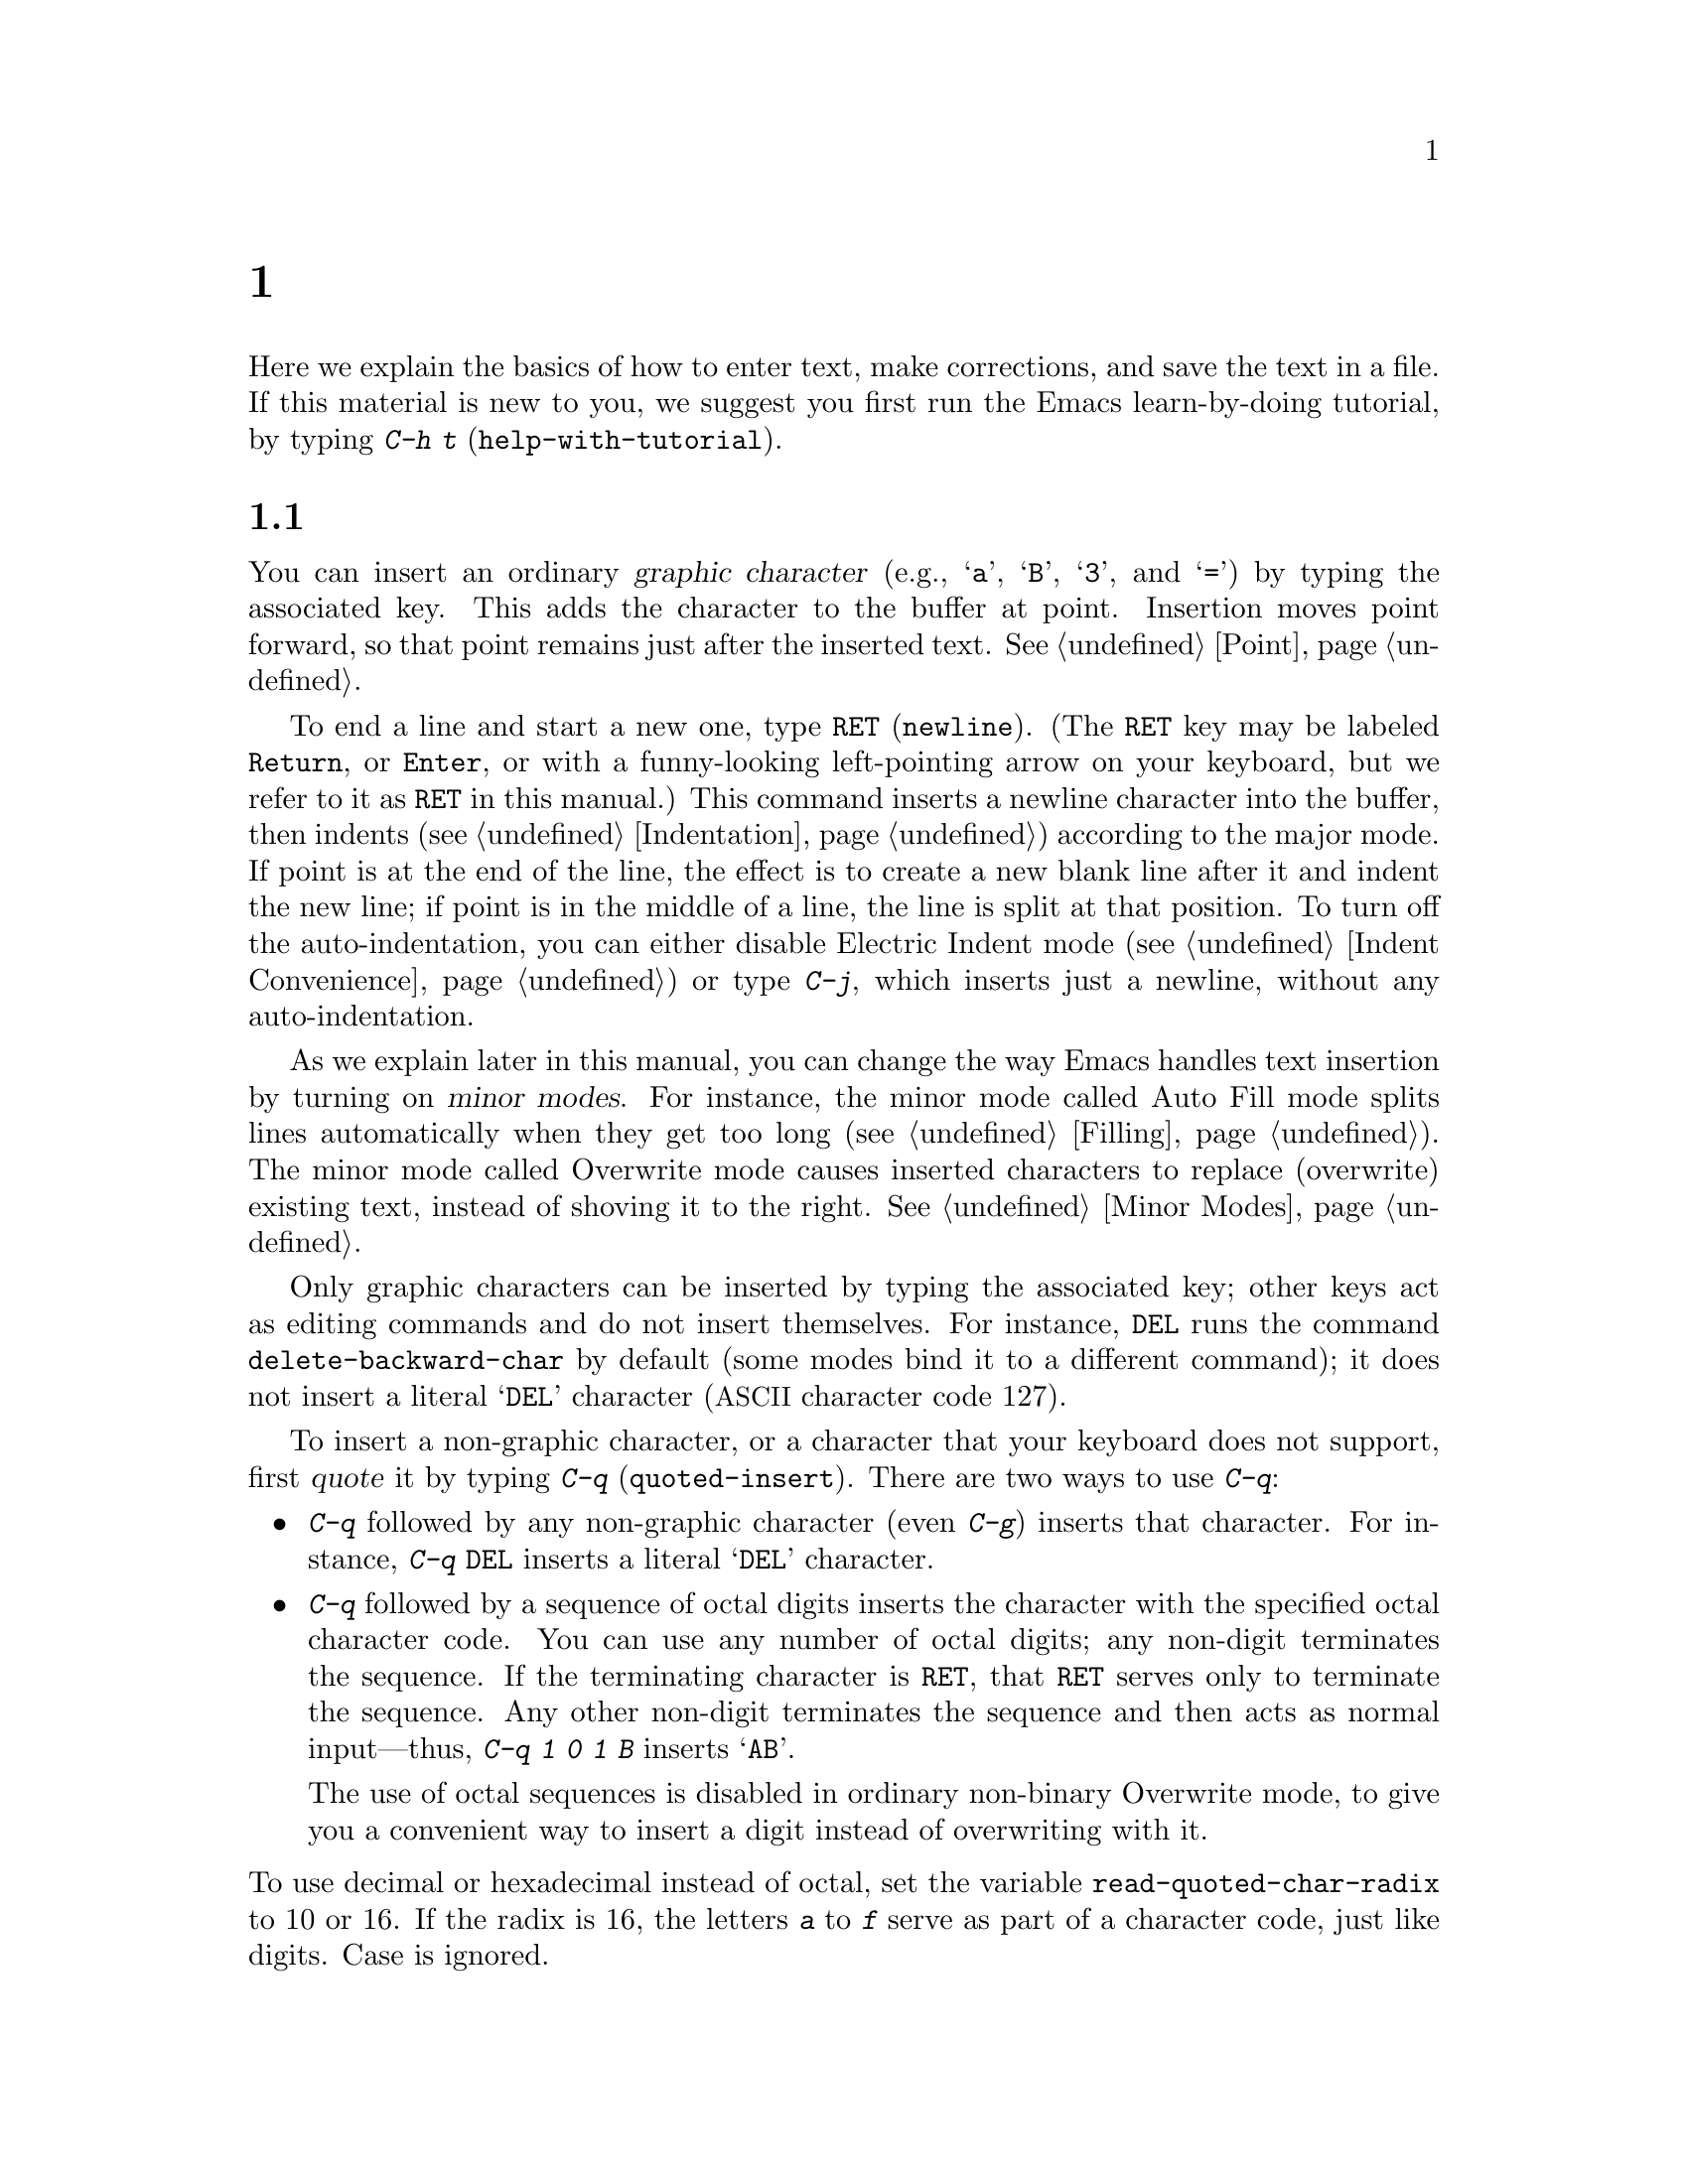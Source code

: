 @c ===========================================================================
@c
@c This file was generated with po4a. Translate the source file.
@c
@c ===========================================================================
@c -*- coding: utf-8 -*-
@c This is part of the Emacs manual.
@c Copyright (C) 1985--1987, 1993--1995, 1997, 2000--2024 Free Software
@c Foundation, Inc.
@c See file emacs-ja.texi for copying conditions.
@node Basic
@chapter 基本的な編集コマンド

@kindex C-h t
@findex help-with-tutorial
  Here we explain the basics of how to enter text, make corrections, and save
the text in a file.  If this material is new to you, we suggest you first
run the Emacs learn-by-doing tutorial, by typing @kbd{C-h t}
(@code{help-with-tutorial}).

@menu


* Inserting Text::           Inserting text by simply typing it.
* Moving Point::             Moving the cursor to the place where you want 
                               to change something.
* Erasing::                  Deleting and killing text.
* Basic Undo::               Undoing recent changes in the text.
* Files: Basic Files.        Visiting, creating, and saving files.
* Help: Basic Help.          Asking what a character does.
* Blank Lines::              Making and deleting blank lines.
* Continuation Lines::       How Emacs displays lines too wide for the 
                               screen.
* Position Info::            What line, row, or column is point on?
* Arguments::                Numeric arguments for repeating a command N 
                               times.
* Repeating::                Repeating the previous command quickly.
@end menu

@node Inserting Text
@section テキストの挿入

@cindex insertion
@cindex graphic characters
  You can insert an ordinary @dfn{graphic character} (e.g., @samp{a},
@samp{B}, @samp{3}, and @samp{=}) by typing the associated key.  This adds
the character to the buffer at point.  Insertion moves point forward, so
that point remains just after the inserted text.  @xref{Point}.

@kindex RET
@kindex C-j
@cindex newline
@c @findex electric-indent-just-newline
  To end a line and start a new one, type @key{RET} (@code{newline}).  (The
@key{RET} key may be labeled @key{Return}, or @key{Enter}, or with a
funny-looking left-pointing arrow on your keyboard, but we refer to it as
@key{RET} in this manual.)  This command inserts a newline character into
the buffer, then indents (@pxref{Indentation})  according to the major
mode.  If point is at the end of the line, the effect is to create a new
blank line after it and indent the new line; if point is in the middle of a
line, the line is split at that position.  To turn off the auto-indentation,
you can either disable Electric Indent mode (@pxref{Indent Convenience}) or
type @kbd{C-j}, which inserts just a newline, without any auto-indentation.

  As we explain later in this manual, you can change the way Emacs handles
text insertion by turning on @dfn{minor modes}.  For instance, the minor
mode called Auto Fill mode splits lines automatically when they get too long
(@pxref{Filling}).  The minor mode called Overwrite mode causes inserted
characters to replace (overwrite) existing text, instead of shoving it to
the right.  @xref{Minor Modes}.

@cindex quoting
@kindex C-q
@findex quoted-insert
  Only graphic characters can be inserted by typing the associated key; other
keys act as editing commands and do not insert themselves.  For instance,
@key{DEL} runs the command @code{delete-backward-char} by default (some
modes bind it to a different command); it does not insert a literal
@samp{DEL} character (@acronym{ASCII} character code 127).

  To insert a non-graphic character, or a character that your keyboard does
not support, first @dfn{quote} it by typing @kbd{C-q}
(@code{quoted-insert}).  There are two ways to use @kbd{C-q}:

@itemize @bullet
@item
@kbd{C-q} followed by any non-graphic character (even @kbd{C-g})  inserts
that character.  For instance, @kbd{C-q @key{DEL}} inserts a literal
@samp{DEL} character.

@item
@kbd{C-q} followed by a sequence of octal digits inserts the character with
the specified octal character code.  You can use any number of octal digits;
any non-digit terminates the sequence.  If the terminating character is
@key{RET}, that @key{RET} serves only to terminate the sequence.  Any other
non-digit terminates the sequence and then acts as normal input---thus,
@kbd{C-q 1 0 1 B} inserts @samp{AB}.

The use of octal sequences is disabled in ordinary non-binary Overwrite
mode, to give you a convenient way to insert a digit instead of overwriting
with it.
@end itemize

@vindex read-quoted-char-radix
@noindent
To use decimal or hexadecimal instead of octal, set the variable
@code{read-quoted-char-radix} to 10 or 16.  If the radix is 16, the letters
@kbd{a} to @kbd{f} serve as part of a character code, just like digits.
Case is ignored.

@findex insert-char
@kindex C-x 8
@cindex Unicode characters, inserting
@cindex insert Unicode character
@cindex characters, inserting by name or code-point
@cindex curly quotes, inserting
@cindex curved quotes, inserting
  A few common Unicode characters can be inserted via a command starting with
@w{@kbd{C-x 8}}.  For example, @kbd{C-x 8 [} inserts @t{‘} which is
Unicode code-point U+2018 @sc{left single quotation mark}, sometimes called
a left single ``curved quote'' or ``curly quote''.  Similarly, @w{@kbd{C-x 8
]}}, @kbd{C-x 8 @{} and @kbd{C-x 8 @}} insert the curved quotes @t{’},
@t{“} and @t{”}, respectively.  Also, a working @key{Alt} key acts like
@kbd{C-x 8} (unless followed by @key{RET}); e.g., @kbd{A-[} acts like
@kbd{C-x 8 [} and inserts @t{‘}.  To see which characters have @kbd{C-x 8}
shorthands, type @kbd{C-x 8 C-h}.

  Alternatively, you can use the command @kbd{C-x 8 @key{RET}}
(@code{insert-char}).  This prompts for the Unicode name or code-point of a
character, using the minibuffer.  If you enter a name, the command provides
completion (@pxref{Completion}).  If you enter a code-point, it should be as
a hexadecimal number (the convention for Unicode), or a number with a
specified radix, e.g., @code{#o23072} (octal); @xref{Integer Basics,,,
elisp, The Emacs Lisp Reference Manual}.  The command then inserts the
corresponding character into the buffer.

  For example, the following all insert the same character:

@example
@kbd{C-x 8 @key{RET} left single quotation mark @key{RET}}
@kbd{C-x 8 @key{RET} left sin @key{TAB} @key{RET}}
@kbd{C-x 8 @key{RET} 2018 @key{RET}}
@kbd{C-x 8 [}
@kbd{A-[}  @r{(if the Alt key works)}
@kbd{`}    @r{(in Electric Quote mode)}
@end example

  A numeric argument to @kbd{C-q} or @kbd{C-x 8 ...} specifies how many copies
of the character to insert (@pxref{Arguments}).

  As an alternative to @kbd{C-x 8}, you can select the corresponding transient
input method by typing @kbd{C-u C-x \ iso-transl @key{RET}}, then
temporarily activating this transient input method by typing @kbd{C-x \ [}
will insert the same character @t{‘} (@pxref{transient input method}).

  In addition, in some contexts, if you type a quotation using grave accent
and apostrophe @kbd{`like this'}, it is converted to a form @t{‘like
this’} using single quotation marks, even without @kbd{C-x 8} commands.
Similarly, typing a quotation @kbd{``like this''} using double grave accent
and apostrophe converts it to a form @t{“like this”} using double
quotation marks.  @xref{Quotation Marks}.

@node Moving Point
@section ポイント位置の変更

@cindex arrow keys
@cindex moving point
@cindex movement
@cindex cursor motion
@cindex moving the cursor
  To do more than insert characters, you have to know how to move point
(@pxref{Point}).  The keyboard commands @kbd{C-f}, @kbd{C-b}, @kbd{C-n}, and
@kbd{C-p} move point to the right, left, down, and up, respectively.  You
can also move point using the @dfn{arrow keys} present on most keyboards:
@key{RIGHT}, @key{LEFT}, @key{DOWN}, and @key{UP}; however, many Emacs users
find that it is slower to use the arrow keys than the control keys, because
you need to move your hand to the area of the keyboard where those keys are
located.

  You can also click the left mouse button to move point to the position
clicked.  Emacs also provides a variety of additional keyboard commands that
move point in more sophisticated ways.

@table @kbd

@item C-f
@kindex C-f
@findex forward-char
Move forward one character (@code{forward-char}).

@item @key{RIGHT}
@kindex RIGHT
@findex right-char
This command (@code{right-char}) behaves like @kbd{C-f}, except when point
is in a right-to-left paragraph (@pxref{Bidirectional Editing}).

@item C-b
@kindex C-b
@findex backward-char
Move backward one character (@code{backward-char}).

@item @key{LEFT}
@kindex LEFT
@findex left-char
This command (@code{left-char}) behaves like @kbd{C-b}, except if the
current paragraph is right-to-left (@pxref{Bidirectional Editing}).

@item C-n
@itemx @key{DOWN}
@kindex C-n
@kindex DOWN
@findex next-line
Move down one screen line (@code{next-line}).  This command attempts to keep
the horizontal position unchanged, so if you start in the middle of one
line, you move to the middle of the next.

@item C-p
@itemx @key{UP}
@kindex C-p
@kindex UP
@findex previous-line
Move up one screen line (@code{previous-line}).  This command preserves
position within the line, like @kbd{C-n}.

@item C-a
@itemx @key{Home}
@kindex C-a
@kindex HOME
@findex move-beginning-of-line
Move to the beginning of the line (@code{move-beginning-of-line}).

@item C-e
@itemx @key{End}
@kindex C-e
@kindex END
@findex move-end-of-line
Move to the end of the line (@code{move-end-of-line}).

@item M-f
Move forward one word (@code{forward-word}).  @xref{Words}.

@item C-@key{RIGHT}
@itemx M-@key{RIGHT}
@kindex C-RIGHT
@kindex M-RIGHT
@findex right-word
This command (@code{right-word}) behaves like @kbd{M-f}, except it moves
@emph{backward} by one word if the current paragraph is right-to-left.
@xref{Bidirectional Editing}.

@item M-b
Move backward one word (@code{backward-word}).  @xref{Words}.

@item C-@key{LEFT}
@itemx M-@key{LEFT}
@kindex C-LEFT
@kindex M-LEFT
@findex left-word
This command (@code{left-word}) behaves like @kbd{M-b}, except it moves
@emph{forward} by one word if the current paragraph is right-to-left.
@xref{Bidirectional Editing}.

@item M-r
@kindex M-r
@findex move-to-window-line-top-bottom
Without moving the text on the screen, reposition point on the left margin
of the center-most text line of the window; on subsequent consecutive
invocations, move point to the left margin of the top-most line, the
bottom-most line, and so forth, in cyclic order
(@code{move-to-window-line-top-bottom}).

A numeric argument says which screen line to place point on, counting
downward from the top of the window (zero means the top line).  A negative
argument counts lines up from the bottom (@minus{}1 means the bottom line).
@xref{Arguments}, for more information on numeric arguments.

@item M-<
@kindex M-<
@findex beginning-of-buffer
Move to the top of the buffer (@code{beginning-of-buffer}).  With numeric
argument @var{n}, move to @var{n}/10 of the way from the top.  On graphical
displays, @kbd{C-@key{HOME}} does the same.

@item M->
@kindex M->
@kindex C-END
@findex end-of-buffer
Move to the end of the buffer (@code{end-of-buffer}).  On graphical
displays, @kbd{C-@key{END}} does the same.

@item C-v
@itemx @key{PageDown}
@itemx @key{next}
@kindex C-v
@kindex PageDown
@kindex next
Scroll the display one screen forward, and move point onscreen if necessary
(@code{scroll-up-command}).  @xref{Scrolling}.

@item M-v
@itemx @key{PageUp}
@itemx @key{prior}
@kindex M-v
@kindex PageUp
@kindex prior
Scroll one screen backward, and move point onscreen if necessary
(@code{scroll-down-command}).  @xref{Scrolling}.

@item M-g c
@kindex M-g c
@findex goto-char
Read a number @var{n} and move point to buffer position @var{n}.  Position 1
is the beginning of the buffer.  If point is on or just after a number in
the buffer, that is the default for @var{n}.  Just type @key{RET} in the
minibuffer to use it.  You can also specify @var{n} by giving @kbd{M-g c} a
numeric prefix argument.

@item M-g M-g
@itemx M-g g
@kindex M-g M-g
@kindex M-g g
@findex goto-line
@findex goto-line-relative
Read a number @var{n} and move point to the beginning of line number @var{n}
(@code{goto-line}).  Line 1 is the beginning of the buffer.  If point is on
or just after a number in the buffer, that is the default for @var{n}.  Just
type @key{RET} in the minibuffer to use it.  You can also specify @var{n} by
giving @kbd{M-g M-g} a numeric prefix argument.  @xref{Select Buffer}, for
the behavior of @kbd{M-g M-g} when you give it a plain prefix argument.
Alternatively, you can use the command @code{goto-line-relative} to move
point to the line relative to the accessible portion of the narrowed buffer.

@code{goto-line} has its own history list (@pxref{Minibuffer History}).  You
can have either a single list shared between all buffers (the default) or a
separate list for each buffer, by customizing the user option
@code{goto-line-history-local}.

@item M-g @key{TAB}
@kindex M-g TAB
@findex move-to-column
Read a number @var{n} and move to column @var{n} in the current line.
Column 0 is the leftmost column.  If called with a prefix argument, move to
the column number specified by the argument's numeric value.

@item C-x C-n
@kindex C-x C-n
@findex set-goal-column
Use the current column of point as the @dfn{semipermanent goal column}
(@code{set-goal-column}) in the current buffer.  When a semipermanent goal
column is in effect, @kbd{C-n}, @kbd{C-p}, @kbd{<prior>} and @kbd{<next>}
always try to move to this column, or as close as possible to it, after
moving vertically.  The goal column remains in effect until canceled.

@item C-u C-x C-n
Cancel the goal column.  Henceforth, @kbd{C-n} and @kbd{C-p} try to preserve
the horizontal position, as usual.
@end table

@vindex line-move-visual
  When a line of text in the buffer is longer than the width of the window,
Emacs usually displays it on two or more @dfn{screen lines}, a.k.a.@:
@dfn{visual lines}.  For convenience, @kbd{C-n} and @kbd{C-p} move point by
screen lines, as do the equivalent keys @kbd{@key{down}} and
@kbd{@key{up}}.  You can force these commands to move according to
@dfn{logical lines} (i.e., according to the text lines in the buffer)  by
setting the variable @code{line-move-visual} to @code{nil}; if a logical
line occupies multiple screen lines, the cursor then skips over the
additional screen lines.  For details, see @ref{Continuation Lines}.
@xref{Variables}, for how to set variables such as @code{line-move-visual}.

  Unlike @kbd{C-n} and @kbd{C-p}, most of the Emacs commands that work on
lines work on @emph{logical} lines.  For instance, @kbd{C-a}
(@code{move-beginning-of-line}) and @kbd{C-e} (@code{move-end-of-line})
respectively move to the beginning and end of the logical line.  Whenever we
encounter commands that work on screen lines, such as @kbd{C-n} and
@kbd{C-p}, we will point these out.

@vindex track-eol
  When @code{line-move-visual} is @code{nil}, you can also set the variable
@code{track-eol} to a non-@code{nil} value.  Then @kbd{C-n} and @kbd{C-p},
when starting at the end of the logical line, move to the end of the next
logical line.  Normally, @code{track-eol} is @code{nil}.

@vindex next-line-add-newlines
  @kbd{C-n} normally stops at the end of the buffer when you use it on the
last line in the buffer.  However, if you set the variable
@code{next-line-add-newlines} to a non-@code{nil} value, @kbd{C-n} on the
last line of a buffer creates an additional line at the end and moves down
into it.

@node Erasing
@section テキストの消去
@cindex killing characters and lines
@cindex deleting characters and lines
@cindex erasing characters and lines

@table @kbd
@item @key{DEL}
@itemx @key{BACKSPACE}
Delete the character before point, or the region if it is active
(@code{delete-backward-char}).

@item @key{Delete}
Delete the character or grapheme cluster after point, or the region if it is
active (@code{delete-forward-char}).

@item C-d
Delete the character after point (@code{delete-char}).

@item C-k
Kill to the end of the line (@code{kill-line}).

@item M-d
Kill forward to the end of the next word (@code{kill-word}).

@item M-@key{DEL}
@itemx M-@key{BACKSPACE}
Kill back to the beginning of the previous word (@code{backward-kill-word}).
@end table

  The @kbd{@key{DEL}} (@code{delete-backward-char}) command removes the
character before point, moving the cursor and the characters after it
backwards.  If point was at the beginning of a line, this deletes the
preceding newline, joining this line to the previous one.

  If, however, the region is active, @kbd{@key{DEL}} instead deletes the text
in the region.  @xref{Mark}, for a description of the region.

  On most keyboards, @key{DEL} is labeled @key{BACKSPACE}, but we refer to it
as @key{DEL} in this manual.  (Do not confuse @key{DEL} with the
@key{Delete} key; we will discuss @key{Delete} momentarily.)  On some text
terminals, Emacs may not recognize the @key{DEL} key properly.  @xref{DEL
Does Not Delete}, if you encounter this problem.

@cindex grapheme cluster, deletion
@cindex delete entire grapheme cluster
  The @key{Delete} (@code{delete-forward-char}) command deletes in the
opposite direction: it deletes the character after point, i.e., the
character under the cursor.  If point was at the end of a line, this joins
the following line onto this one.  Like @kbd{@key{DEL}}, it deletes the text
in the region if the region is active (@pxref{Mark}).  If the character
after point is composed with following characters and displayed as a single
display unit, a so-called @dfn{grapheme cluster} representing the entire
sequence, @key{Delete} deletes the entire sequence in one go.  This is in
contrast to @key{DEL} which always deletes a single character, even if the
character is composed.

  @kbd{C-d} (@code{delete-char}) deletes the character after point, similar to
@key{Delete}, but regardless of whether the region is active.

  @xref{Deletion}, for more detailed information about the above deletion
commands.

  @kbd{C-k} (@code{kill-line}) erases (kills) a line at a time.  If you type
@kbd{C-k} at the beginning or middle of a line, it kills all the text up to
the end of the line.  If you type @kbd{C-k} at the end of a line, it joins
that line with the following line.

  @xref{Killing}, for more information about @kbd{C-k} and related commands.

@node Basic Undo
@section 変更のアンドゥ

@table @kbd
@item C-/
@itemx C-x u
@itemx C-_
Undo one entry of the undo records---usually, one command worth
(@code{undo}).  (The first key might be unavailable on text-mode displays.)
@end table

  Emacs records a list of changes made in the buffer text, so you can undo
recent changes.  This is done using the @code{undo} command, which is bound
to @kbd{C-/} (as well as @kbd{C-x u} and @kbd{C-_}).  Normally, this command
undoes the last change, moving point back to where it was before the
change.  The undo command applies only to changes in the buffer; you can't
use it to undo cursor motion.

  On a terminal that supports the @key{Control} modifier on all other keys,
the easiest way to invoke @code{undo} is with @kbd{C-/}, since that doesn't
need the @key{Shift} modifier.  On terminals which allow only the ASCII
control characters, @kbd{C-/} does not exist, but for many of them @kbd{C-/}
still works because it actually sends @kbd{C-_} to Emacs, while many others
allow you to omit the @key{Shift} modifier when you type @kbd{C-_} (in
effect pressing @kbd{C--}), making that the most convenient way to invoke
@code{undo}.

  Although each editing command usually makes a separate entry in the undo
records, very simple commands may be grouped together.  Sometimes, an entry
may cover just part of a complex command.

  If you repeat @kbd{C-/} (or its aliases), each repetition undoes another,
earlier change, back to the limit of the undo information available.  If all
recorded changes have already been undone, the undo command displays an
error message and does nothing.

  To learn more about the @code{undo} command, see @ref{Undo}.

@node Basic Files
@section ファイル

  Text that you insert in an Emacs buffer lasts only as long as the Emacs
session.  To keep any text permanently, you must put it in a @dfn{file}.

  Suppose there is a file named @file{test.emacs} in your home directory.  To
begin editing this file in Emacs, type

@example
C-x C-f test.emacs @key{RET}
@end example

@noindent
Here the file name is given as an @dfn{argument} to the command @kbd{C-x
C-f} (@code{find-file}).  That command uses the @dfn{minibuffer} to read the
argument, and you type @key{RET} to terminate the argument
(@pxref{Minibuffer}).

  Emacs obeys this command by @dfn{visiting} the file: it creates a buffer,
copies the contents of the file into the buffer, and then displays the
buffer for editing.  If you alter the text, you can @dfn{save} the new text
in the file by typing @kbd{C-x C-s} (@code{save-buffer}).  This copies the
altered buffer contents back into the file @file{test.emacs}, making them
permanent.  Until you save, the changed text exists only inside Emacs, and
the file @file{test.emacs} is unaltered.

  To create a file, just visit it with @kbd{C-x C-f} as if it already
existed.  This creates an empty buffer, in which you can insert the text you
want to put in the file.  Emacs actually creates the file the first time you
save this buffer with @kbd{C-x C-s}.

  To learn more about using files in Emacs, see @ref{Files}.

@node Basic Help
@section ヘルプ

@cindex getting help with keys
  If you forget what a key does, you can find out by typing @kbd{C-h k}
(@code{describe-key}), followed by the key of interest; for example,
@kbd{C-h k C-n} tells you what @kbd{C-n} does.

  The prefix key @kbd{C-h} stands for ``help''.  The key @key{F1} serves as an
alias for @kbd{C-h}.  Apart from @kbd{C-h k}, there are many other help
commands providing different kinds of help.

  @xref{Help}, for details.

@node Blank Lines
@section 空行

@cindex inserting blank lines
@cindex deleting blank lines
  Here are special commands and techniques for inserting and deleting blank
lines.

@table @kbd
@item C-o
Insert a blank line after the cursor (@code{open-line}).
@item C-x C-o
Delete all but one of many consecutive blank lines
(@code{delete-blank-lines}).
@end table

@kindex C-o
@kindex C-x C-o
@cindex blank lines
@findex open-line
@findex delete-blank-lines
  We have seen how @kbd{@key{RET}} (@code{newline}) starts a new line of
text.  However, it may be easier to see what you are doing if you first make
a blank line and then insert the desired text into it.  This is easy to do
using the key @kbd{C-o} (@code{open-line}), which inserts a newline after
point but leaves point in front of the newline.  After @kbd{C-o}, type the
text for the new line.

  You can make several blank lines by typing @kbd{C-o} several times, or by
giving it a numeric argument specifying how many blank lines to make.
@xref{Arguments}, for how.  If you have a fill prefix, the @kbd{C-o} command
inserts the fill prefix on the new line, if typed at the beginning of a
line.  @xref{Fill Prefix}.

  The easy way to get rid of extra blank lines is with the command @kbd{C-x
C-o} (@code{delete-blank-lines}).  If point lies within a run of several
blank lines, @kbd{C-x C-o} deletes all but one of them.  If point is on a
single blank line, @kbd{C-x C-o} deletes it.  If point is on a nonblank
line, @kbd{C-x C-o} deletes all following blank lines, if any exists.

@node Continuation Lines
@section 継続行

@cindex continuation line
@cindex wrapping
@cindex line wrapping
@cindex fringes, and continuation lines
@cindex logical line
@cindex screen line
@cindex visual line
  Sometimes, a line of text in the buffer---a @dfn{logical line}---is too long
to fit in the window, and Emacs displays it as two or more @dfn{screen
lines}, or @dfn{visual lines}.  This is called @dfn{line wrapping} or
@dfn{continuation}, and the long logical line is called a @dfn{continued
line}.  On a graphical display, Emacs indicates line wrapping with small
bent arrows in the left and right window fringes.  On a text terminal, Emacs
indicates line wrapping by displaying a @samp{\} character at the right
margin.

  Most commands that act on lines act on logical lines, not screen lines.  For
instance, @kbd{C-k} kills a logical line.  As described earlier, @kbd{C-n}
(@code{next-line}) and @kbd{C-p} (@code{previous-line}) are special
exceptions: they move point down and up, respectively, by one screen line
(@pxref{Moving Point}).

@cindex line truncation, and fringes
  Emacs can optionally @dfn{truncate} long logical lines instead of continuing
them.  This means that every logical line occupies a single screen line; if
it is longer than the width of the window, the rest of the line is not
displayed.  On a graphical display, a truncated line is indicated by a small
straight arrow in the right fringe; on a text terminal, it is indicated by a
@samp{$} character in the right margin.  @xref{Line Truncation}.

  By default, continued lines are wrapped at the right window edge.  Since the
wrapping may occur in the middle of a word, continued lines can be difficult
to read.  The usual solution is to break your lines before they get too
long, by inserting newlines.  If you prefer, you can make Emacs insert a
newline automatically when a line gets too long, by using Auto Fill mode.
@xref{Filling}.

@cindex continuation lines, visual wrap prefix
@findex visual-wrap-prefix-mode
@findex global-visual-wrap-prefix-mode
  Normally, the first character of each continuation line is positioned at the
beginning of the screen line where it is displayed.  The minor mode
@code{visual-wrap-prefix-mode} and its global counterpart (@pxref{Minor
Modes}) @code{global-visual-wrap-prefix-mode} arranges for continuation
lines to be indented on display using a fill prefix (@pxref{Fill Prefix})
automatically computed from each line's surrounding context.  These prefixes
are display-only feature, and do not change the buffer text in any way.

  Sometimes, you may need to edit files containing many long logical lines,
and it may not be practical to break them all up by adding newlines.  In
that case, you can use Visual Line mode, which enables @dfn{word wrapping}:
instead of wrapping long lines exactly at the right window edge, Emacs wraps
them at the word boundaries (i.e., space or tab characters) nearest to the
right window edge.  Visual Line mode also redefines editing commands such as
@kbd{C-a}, @kbd{C-n}, and @kbd{C-k} to operate on screen lines rather than
logical lines.  @xref{Visual Line Mode}.

@node Position Info
@section カーソル位置の情報

  Here are commands to get information about the size and position of parts of
the buffer, and to count words and lines.

@table @kbd
@item M-x what-line
Display the line number of point.
@item M-x line-number-mode
@itemx M-x column-number-mode
Toggle automatic display of the current line number or column number.
@xref{Optional Mode Line}.  If you want to have a line number displayed
before each line, see @ref{Display Custom}.

@item M-=
Display the number of lines, sentences, words, and characters that are
present in the region (@code{count-words-region}).  @xref{Mark}, for
information about the region.

@item M-x count-words
Display the number of lines, sentences, words, and characters that are
present in the buffer.  If the region is active (@pxref{Mark}), display the
numbers for the region instead.

@item C-x =
Display the character code of character after point, character position of
point, and column of point (@code{what-cursor-position}).
@item M-x hl-line-mode
Enable or disable highlighting of the current line.  @xref{Cursor Display}.
@item M-x size-indication-mode
Toggle automatic display of the size of the buffer.  @xref{Optional Mode
Line}.
@end table

@findex what-line
@cindex line number commands
@cindex location of point
@cindex cursor location
@cindex point location
  @kbd{M-x what-line} displays the current line number in the echo area.  This
command is usually redundant because the current line number is shown in the
mode line (@pxref{Mode Line}).  However, if you narrow the buffer, the mode
line shows the line number relative to the accessible portion
(@pxref{Narrowing}).  By contrast, @code{what-line} displays both the line
number relative to the narrowed region and the line number relative to the
whole buffer.

@kindex M-=
@findex count-words-region
  @kbd{M-=} (@code{count-words-region}) displays a message reporting the
number of lines, sentences, words, and characters in the region
(@pxref{Mark}, for an explanation of the region).  With a prefix argument,
@kbd{C-u M-=}, the command displays a count for the entire buffer.

@findex count-words
  The command @kbd{M-x count-words} does the same job, but with a different
calling convention.  It displays a count for the region if the region is
active, and for the buffer otherwise.

@kindex C-x =
@findex what-cursor-position
  The command @kbd{C-x =} (@code{what-cursor-position}) shows information
about the current cursor position and the buffer contents at that position.
It displays a line in the echo area that looks like this:

@smallexample
Char: c (99, #o143, #x63) point=28062 of 36168 (78%) column=53
@end smallexample

  After @samp{Char:}, this shows the character in the buffer at point.  The
text inside the parenthesis shows the corresponding decimal, octal and hex
character codes; for more information about how @kbd{C-x =} displays
character information, see @ref{International Chars}.  After @samp{point=}
is the position of point as a character count (the first character in the
buffer is position 1, the second character is position 2, and so on).  The
number after that is the total number of characters in the buffer, and the
number in parenthesis expresses the position as a percentage of the total.
After @samp{column=} is the horizontal position of point, in columns
counting from the left edge of the window.

@vindex what-cursor-show-names
  If the user option @code{what-cursor-show-names} is non-@code{nil}, the name
of the character, as defined by the Unicode Character Database, is shown as
well.  The part in parentheses would then become:

@smallexample
(99, #o143, #x63, LATIN SMALL LETTER C)
@end smallexample

  If the buffer has been narrowed, making some of the text at the beginning
and the end temporarily inaccessible, @kbd{C-x =} displays additional text
describing the currently accessible range.  For example, it might display
this:

@smallexample
Char: C (67, #o103, #x43) point=252 of 889 (28%) <231-599> column=0
@end smallexample

@noindent
where the two extra numbers give the smallest and largest character position
that point is allowed to assume.  The characters between those two positions
are the accessible ones.  @xref{Narrowing}.

  Related, but different feature is @code{display-line-numbers-mode}
(@pxref{Display Custom}).

@node Arguments
@section 数引数
@cindex numeric arguments
@cindex prefix arguments
@cindex arguments to commands

  In the terminology of mathematics and computing, @dfn{argument} means ``data
provided to a function or operation''.  You can give any Emacs command a
@dfn{numeric argument} (also called a @dfn{prefix argument}).  Some commands
interpret the argument as a repetition count.  For example, giving @kbd{C-f}
an argument of ten causes it to move point forward by ten characters instead
of one.  With these commands, no argument is equivalent to an argument of
one, and negative arguments cause them to move or act in the opposite
direction.

@kindex M-1
@kindex M-@t{-}
@findex digit-argument
@findex negative-argument
  The easiest way to specify a numeric argument is to type a digit and/or a
minus sign while holding down the @key{Meta} key.  For example,

@example
M-5 C-n
@end example

@noindent
moves down five lines.  The keys @kbd{M-1}, @kbd{M-2}, and so on, as well as
@kbd{M--}, are bound to commands (@code{digit-argument} and
@code{negative-argument}) that set up an argument for the next command.
@kbd{M--} without digits normally means @minus{}1.

If you enter more than one digit, you need not hold down the @key{Meta} key
for the second and subsequent digits.  Thus, to move down fifty lines, type

@example
M-5 0 C-n
@end example

@noindent
Note that this @emph{does not} insert five copies of @samp{0} and move down
one line, as you might expect---the @samp{0} is treated as part of the
prefix argument.

(What if you do want to insert five copies of @samp{0}? Type @kbd{M-5 C-u
0}.  Here, @kbd{C-u} terminates the prefix argument, so that the next
keystroke begins the command that you want to execute.  Note that this
meaning of @kbd{C-u} applies only to this case.  For the usual role of
@kbd{C-u}, see below.)

@kindex C-u
@findex universal-argument
  Instead of typing @kbd{M-1}, @kbd{M-2}, and so on, another way to specify a
numeric argument is to type @kbd{C-u} (@code{universal-argument}) followed
by some digits, or (for a negative argument) a minus sign followed by
digits.  A minus sign without digits normally means @minus{}1.

  @kbd{C-u} alone has the special meaning of ``four times'': it multiplies the
argument for the next command by four.  @kbd{C-u C-u} multiplies it by
sixteen.  Thus, @kbd{C-u C-u C-f} moves forward sixteen characters.  Other
useful combinations are @kbd{C-u C-n}, @kbd{C-u C-u C-n} (move down a good
fraction of a screen), @kbd{C-u C-u C-o} (make sixteen blank lines), and
@kbd{C-u C-k} (kill four lines).

  You can use a numeric argument before a self-inserting character to insert
multiple copies of it.  This is straightforward when the character is not a
digit; for example, @w{@kbd{C-u 6 4 a}} inserts 64 copies of the character
@samp{a}.  But this does not work for inserting digits; @w{@kbd{C-u 6 4 1}}
specifies an argument of 641.  You can separate the argument from the digit
to insert with another @kbd{C-u}; for example, @w{@kbd{C-u 6 4 C-u 1}} does
insert 64 copies of the character @samp{1}.

  Some commands care whether there is an argument, but ignore its value.  For
example, the command @kbd{M-q} (@code{fill-paragraph})  fills text; with an
argument, it justifies the text as well.  (@xref{Filling}, for more
information on @kbd{M-q}.)  For these commands, it is enough to specify the
argument with a single @kbd{C-u}.

  Some commands use the value of the argument as a repeat count but do
something special when there is no argument.  For example, the command
@kbd{C-k} (@code{kill-line}) with argument @var{n} kills @var{n} lines,
including their terminating newlines.  But @kbd{C-k} with no argument is
special: it kills the text up to the next newline, or, if point is right at
the end of the line, it kills the newline itself.  Thus, two @kbd{C-k}
commands with no arguments can kill a nonblank line, just like @kbd{C-k}
with an argument of one.  (@xref{Killing}, for more information on
@kbd{C-k}.)

  A few commands treat a plain @kbd{C-u} differently from an ordinary
argument.  A few others may treat an argument of just a minus sign
differently from an argument of @minus{}1.  These unusual cases are
described when they come up; they exist to make an individual command more
convenient, and they are documented in that command's documentation string.

  We use the term @dfn{prefix argument} to emphasize that you type such
arguments @emph{before} the command, and to distinguish them from minibuffer
arguments (@pxref{Minibuffer}), which are entered @emph{after} invoking the
command.

  On graphical displays, @kbd{C-0}, @kbd{C-1}, etc.@ act the same as
@kbd{M-0}, @kbd{M-1}, etc.

@node Repeating
@section コマンドの繰り返し
@cindex repeating a command

  Many simple commands, such as those invoked with a single key or with
@w{@kbd{M-x @var{command-name} @key{RET}}}, can be repeated by invoking them
with a numeric argument that serves as a repeat count (@pxref{Arguments}).
However, if the command you want to repeat prompts for input, or uses a
numeric argument in another way, that method won't work.

@kindex C-x z
@findex repeat
  The command @kbd{C-x z} (@code{repeat}) provides another way to repeat an
Emacs command many times.  This command repeats the previous Emacs command,
whatever that was.  Repeating a command uses the same arguments that were
used before; it does not read new arguments each time.

  To repeat the command more than once, type additional @kbd{z}'s: each
@kbd{z} repeats the command one more time.  Repetition ends when you type a
character other than @kbd{z} or press a mouse button.

  For example, suppose you type @kbd{C-u 2 0 C-d} to delete 20 characters.
You can repeat that command (including its argument) three additional times,
to delete a total of 80 characters, by typing @kbd{C-x z z z}.  The first
@kbd{C-x z} repeats the command once, and each subsequent @kbd{z} repeats it
once again.

@findex repeat-mode
@findex describe-repeat-maps
@vindex repeat-exit-key
@vindex repeat-exit-timeout
  You can also activate @code{repeat-mode} which allows repeating commands
bound to sequences of two or more keys by typing a single character.  For
example, after typing @w{@kbd{C-x u}} (@code{undo}, @pxref{Undo}) to undo
the most recent edits, you can undo many more edits by typing @w{@kbd{u u
u@dots{}}}.  Similarly, type @w{@kbd{C-x o o o@dots{}}} instead of
@w{@kbd{C-x o C-x o C-x o@dots{}}} to switch to the window several windows
away.  This works by entering a transient repeating mode after you type the
full key sequence that invokes the command; the single-key shortcuts are
shown in the echo area.

Only some commands support repetition in @code{repeat-mode}; type
@w{@kbd{M-x describe-repeat-maps @key{RET}}} to see which ones.

The single-character shortcuts enabled by the transient repeating mode do
not need to be identical: for example, after typing @w{@kbd{C-x @{}}, either
@kbd{@{} or @kbd{@}} or @kbd{^} or @kbd{v}, or any series that mixes these
characters in any order, will resize the selected window in respective
ways.  Similarly, after @w{@kbd{M-g n}} or @kbd{M-g p}, typing any sequence
of @kbd{n} and/or @kbd{p} in any mix will repeat @code{next-error} and
@code{previous-error} to navigate in a @file{*compilation*} or @file{*grep*}
buffer (@pxref{Compilation Mode}).

Typing any key other than those defined to repeat the previous command exits
the transient repeating mode, and then the key you typed is executed
normally.  You can also define a key which will exit the transient repeating
mode @emph{without} executing the key which caused the exit.  To this end,
customize the user option @code{repeat-exit-key} to name a key; one natural
value is @key{RET}.  Finally, it's possible to break the repetition chain
automatically after some amount of idle time: customize the user option
@code{repeat-exit-timeout} to specify the idle time in seconds after which
this transient repetition mode will be turned off automatically.
